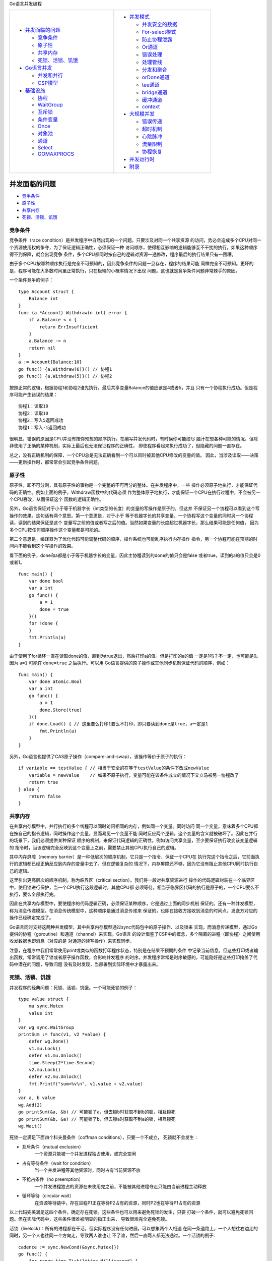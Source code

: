 
Go语言并发编程

.. title:: Go语言并发编程

.. table::
    :align: left
    :width: 80%

    +---------------------------+---------------------------+
    | * `并发面临的问题`_       | * `并发模式`_             |
    |                           |                           |
    |   * `竞争条件`_           |   * `并发安全的数据`_     |
    |   * `原子性`_             |   * `For-select模式`_     |
    |   * `共享内存`_           |   * `防止协程泄露`_       |
    |   * `死锁、活锁、饥饿`_   |   * `Or通道`_             |
    |                           |   * `错误处理`_           |
    | * `Go语言并发`_           |   * `处理管线`_           |
    |                           |   * `分发和聚合`_         |
    |   * `并发和并行`_         |   * `orDone通道`_         |
    |   * `CSP模型`_            |   * `tee通道`_            |
    |                           |   * `bridge通道`_         |
    | * `基础设施`_             |   * `缓冲通道`_           |
    |                           |   * `context`_            |
    |   * `协程`_               |                           |
    |   * `WaitGroup`_          | * `大规模并发`_           |
    |   * `互斥锁`_             |                           |
    |   * `条件变量`_           |   * `错误传递`_           |
    |   * `Once`_               |   * `超时机制`_           |
    |   * `对象池`_             |   * `心跳脉冲`_           |
    |   * `通道`_               |   * `流量限制`_           |
    |   * `Select`_             |   * `协程恢复`_           |
    |   * `GOMAXPROCS`_         |                           |
    |                           | * `并发运行时`_           |
    |                           | * `附录`_                 |
    +---------------------------+---------------------------+

并发面临的问题
==============

* `竞争条件`_
* `原子性`_
* `共享内存`_
* `死锁、活锁、饥饿`_

竞争条件
--------

竞争条件（race condition）是并发程序中自然出现的一个问题。只要涉及对同一个共享资源
的访问，势必会造成多个CPU对同一个资源使用权的争夺，为了保证逻辑正确性，必须保证一种
访问顺序，使得相互影响的逻辑能够互不干扰的执行。如果这种顺序得不到保障，就会出现竞争
条件，多个CPU都同时按自己的逻辑对资源一通修改，程序最后的执行结果只有一团糟。

由于多个CPU按哪种顺序执行是完全不可预知的，因此竞争条件的问题一旦存在，程序的结果可能
同样完全不可预知。更坏的是，程序可能在大多数时间里正常执行，只在极端的小概率情况下出现
问题。这也就是竞争条件问题非常棘手的原因。

一个条件竞争的例子： ::

    type Account struct {
        Balance int
    }
    func (a *Account) Withdraw(n int) error {
        if a.Balance < n {
            return ErrInsufficient
        }
        a.Balance -= n
        return nil
    }
    a := Account{Balance:10}
    go func() {a.Withdraw(6)}() // 协程1
    go func() {a.Withdraw(5)}() // 协程2

按照正常的逻辑，根据协程1和协程2谁先执行，最后共享变量Balance的值应该是4或者5，并且
只有一个协程执行成功。但是程序可能产生错误的结果： ::

    协程1：读取10
    协程2：读取10
    协程2：写入5返回成功
    协程1：写入-1返回成功

很明显，错误的原因是CPU并没有按你预想的顺序执行。在编写并发代码时，有时候你可能绞尽
脑汁在想各种可能的情况，但除非使用了正确的某种机制，实际上最后也无法保证程序的正确性，
即使程序看起来执行成功了，但隐藏的问题一直存在。

总之，没有正确机制的保障，一个CPU总是无法正确看到一个可以同时被其他CPU修改的变量的值。
因此，当涉及读取——决策——更新操作时，都常常会引起竞争条件问题。

原子性
-------

原子性，即不可分割，具有原子性的事物是一个完整的不可再分的整体。在并发程序中，一些
操作必须原子地执行，才能保证代码的正确性。例如上面的例子，Withdraw函数中的代码必须
作为整体原子地执行，才能保证一个CPU在执行过程中，不会被另一个CPU篡改，从而保证这个
函数的逻辑正确性。

另外，Go语言保证对于小于等于机器字长（int类型的长度）的变量的写操作是原子的，但这并
不保证另一个协程可以看到这个写操作的效果。这句话有两个意思。第一个意思是，对于小于
等于机器字长的共享变量，一个协程写这个变量的同时另一个协程读，读到的结果保证是这个
变量写之前的值或者写之后的值。当然如果变量的长度超过机器字长，那么结果可能是任何值，
因为多个CPU按任何顺序操作这个变量都是可能的。

第二个意思是，编译器为了优化代码可能调整代码的顺序，操作系统也可能乱序执行内存操作
指令，另一个协程可能在预期的时间内不能看到这个写操作的效果。

看下面的例子，done和a都是小于等于机器字长的变量，因此主协程读到的done的值只会是false
或者true，读到的a的值只会是0或者1。 ::

    func main() {
        var done bool
        var a int
        go func() {
            a = 1
            done = true
        }()
        for !done {
        }
        fmt.Println(a)
    }

由于使用了for循环一直在读取done的值，直到为true退出，然后打印a的值。但是打印的a的值
一定是1吗？不一定，也可能是0。因为 ``a=1`` 可能在 ``done=true`` 之后执行。可以用
Go语言提供的原子操作或其他同步机制保证代码的顺序，例如： ::

    func main() {
        var done atomic.Bool
        var a int
        go func() {
            a = 1
            done.Store(true)
        }()
        if done.Load() { // 这里要么打印1要么不打印，即只要读到done是true，a一定是1
            fmt.Println(a)
        }
    }

另外，Go语言也提供了CAS原子操作（compare-and-swap），该操作等价于原子的执行： ::

    if variable == testValue { // 相当于安全的在等于testValue的条件下改成newValue
        variable = newValue    // 如果不原子执行，变量可能在该条件成立的情况下又立马被另一协程改了
        return true
    } else {
        return false
    }

共享内存
---------

在共享内存模型中，并行执行的多个线程可以同时访问相同的内存，例如同一个变量。同时访问
同一个变量，意味着多个CPU都在按自己的指令逻辑，同时操作这个变量，显而易见一个变量不能
同时反应两个逻辑，这个变量的含义就被破坏了。因此在并行的场景下，我们必须提供某种保证
顺序的机制，来保证代码逻辑的正确性。例如访问共享变量，至少要保证执行改变该变量逻辑的
指令时，当该逻辑完全反映到这个变量上之前，需要禁止其他CPU执行自己的逻辑。

其中内存屏障（memory barrier）是一种低层次的顺序机制，它只是一个指令，保证一个CPU在
执行完这个指令之后，它前面执行的逻辑都已经正确反应到内存的变量中去了。但在逻辑复杂的
情况下，内存屏障还不够，因为它没有阻止其他CPU同时执行自己的逻辑。

这里引出更高层次的顺序机制，称为临界区（critical section）。我们将一段对共享资源进行
操作的代码逻辑封装在一个临界区中，使用锁进行保护，当一个CPU执行这段逻辑时，其他CPU都
必须等待。相当于临界区代码的执行是原子的，一个CPU要么不执行，要么全部执行完。

因此在共享内存模型中，要使程序的代码逻辑正确，必须保证某种顺序，它是通过上面的同步机制
保证的。还有一种并发模型，称为消息传递模型。在消息传统模型中，这种顺序是通过消息传递来
保证的，也即在接收方接收到消息的时间点，发送方对应的操作已经确定完成了。

Go语言同时支持这两种并发模型，其中共享内存模型通过sync代码包中的原子操作、以及锁来
实现。而消息传递模型，通过Go提供的协程（goroutine）和通道（channel）来实现。Go语言
的设计借鉴了CSP中的概念，多个隔离的进程（即协程）之间使用收发数据也即消息（对应的是
对通道的读写操作）来实现同步。

注意，在程序中我们常常使用print或类似的函数打印程序状态，特别是在结果不预期的条件
中记录当前信息。但这些打印或者输出函数，常常调用了锁或者原子操作函数，会影响并发程序
的时序。并发程序常常是时序敏感的，可能刚好是这些打印掩盖了代码中潜在的问题，导致问题
没有及时发现，当部署到实际环境中才暴露出来。

死锁、活锁、饥饿
----------------

并发程序的经典问题：死锁、活锁、饥饿。一个可能死锁的例子： ::

    type value struct {
        mu sync.Mutex
        value int
    }
    var wg sync.WaitGroup
    printSum := func(v1, v2 *value) {
        defer wg.Done()
        v1.mu.Lock()
        defer v1.mu.Unlock()
        time.Sleep(2*time.Second)
        v2.mu.Lock()
        defer v2.mu.Unlock()
        fmt.Printf("sum=%v\n", v1.value + v2.value)
    }
    var a, b value
    wg.Add(2)
    go printSum(&a, &b) // 可能锁了a，但去锁b时获取不到b的锁，相互锁死
    go printSum(&b, &a) // 可能锁了b，但去锁a时获取不到a的锁，相互锁死
    wg.Wait()

死锁一定满足下面四个科夫曼条件（coffman conditions），只要一个不成立，
死锁就不会发生：

- 互斥条件（mutual exclusion）
      一个资源只能被一个并发进程独占使用，或完全空闲
- 占有等待条件（wait for condition）
      当一个并发进程等其他资源时，同时占有当前资源不放
- 不抢占条件（no preemption）
      一个并发进程独占的资源在未使用完之前，不能被其他进程夺走只能由当前进程主动释放
- 循环等待（circular wait）
      在资源等待链中，存在进程P1正在等待P2占有的资源，同时P2也在等待P1占有的资源

以上代码完美满足这四个条件，确定存在死锁。这些条件也可以用来避免死锁的发生，只要
打破一个条件，就可以避免死锁问题。但在实际代码中，这些条件很难被明显的指正出来，
导致很难完全避免死锁。

活锁（livelock）：所有的进程都在干活，但实际程序没有任何进展。可以想象两个人相遇
在同一条道路上，一个人想往右边走的同时，另一个人也往同一个方向走，导致两人谁也让
不了谁，然后一直两人都无法通过。一个活锁的例子::

    cadence := sync.NewCond(&sync.Mutex{})
    go func() {
        for range time.Tick(1*time.Millisecond) {
            cadence.Broadcast()
        }
    }()
    takeStep := func() {
        cadence.L.Lock()
        cadence.Wait()
        cadence.L.Unlock()
    }
    tryDir := func(dirName string, dir *int32, out *bytes.Buffer) bool {
        fmt.Fprintf(out, " %v", dirName)
        atomic.AddInt32(dir, 1)
        takeStep()
        if atomic.LoadInt32(dir) == 1 {
            fmt.Fprint(out, ". Success!")
            return true
        }
        takeStep()
        atomic.AddInt32(dir, -1)
        return false
    }
    var left, right int32
    tryLeft := func(out *bytes.Buffer) bool { return tryDir("left", &left, out) }
    tryRight := func(out *bytes.Buffer) bool { return tryDir("right", &right, out) }
    walk := func(walking *sync.WaitGroup, name string) {
        var out bytes.Buffer
        defer func() { fmt.Println(out.string()) }()
        defer walking.Done()
        fmt.Fprintf(&out, "%v is trying to scoot:", name)
        for i := 0; i < 5; i++ {
            if tryLeft(&out) || tryRight(&out) { // 这里两个人都会同时往左移或者往右移
                return
            }
        }
        fmt.Fprintf(&out, "\n%v tosses her hands up in exasperation!", name)
    }
    var peopleInHallway sync.WaitGroup
    peopleInHallway.Add(2)
    go walk(&peopleInHallway, "Alice")
    go walk(&peopleInHallway, "Barbara")
    peopleInHallway.Wait()

活锁是另一大类问题（饥饿问题）中的一种，但它更强调的是所有操作都在公平的挨饿，没有
任何操作有进展。而饥饿问题表示的是，需要进行的操作没有被公平的对待，存在一些操作没
有有效处理、或长期处于未处理状态、或根本没处理。一个饥饿问题的例子： ::

    var wg sync.WaitGroup
    var sharedLock sync.Mutex
    const runtime = 1*time.Second
    greedyWorker := func() {
        defer wg.Done()
        var count int
        for begin := time.Now(); time.Since(begin) <= runtime; {
            sharedLock.Lock()
            time.Sleep(3*time.Nanosecond) // 每次执行3纳秒
            sharedLock.Unlock()
            count++
        }
        fmt.Printf("Greedy worker was able to execute %v work loops\n", count)
    }
    politeWorker := func() {
        defer wg.Done()
        var count int
        for begin := time.Now(); time.Since(begin) <= runtime; {
            sharedLock.Lock()
            time.Sleep(1*time.Nanosecond) // 每次执行1纳秒
            sharedLock.Unlock()
            sharedLock.Lock()
            time.Sleep(1*time.Nanosecond)
            sharedLock.Unlock()
            sharedLock.Lock()
            time.Sleep(1*time.Nanosecond)
            sharedLock.Unlock()
            count++
        }
        fmt.Printf("Polite worker was able to execute %v work loops.\n", count)
    }
    wg.Add(2)
    go greedyWorker()
    go politeWorker()
    wg.Wait()

Go语言并发
===========

* `并发和并行`_
* `CSP模型`_

并发和并行
----------

并发（concurrency）与并行执行（parallelism）的区别：并发是代码的属性，
并行执行是程序的运行时属性。并发的代码，可能在实际运行时并不是并行执行
的，例如在单核机器上。虽然在单核机器上，两个并发的代码可能仍然被映射到
两个线程上，但这两个线程并没有真正并行执行，只是在一个CPU中做着顺序的
时间片轮换。

Go语言引入协程（goroutine）是为了简化并发程序的组织方式，并且最大限度
发挥多核处理器的性能。利用协程，开发人员可以直接面对问题编程，不再需要
考虑各种并发程序的繁琐细节，只要理解Go提供的并发基础设施的基本原理，就
可以快捷方便的编程，而且还不易于出错。

对于那些繁琐的底层细节，都交给Go运行时来保证就好了。而且由于协程是由
运行时掌控的，运行时会知晓每个协程的阻塞点和唤醒点，这样运行时就可以
高效地调度活动的协程给线程执行，最大限度地保证线程繁忙不空闲。具体见
`并发运行时`_ 部分。

而通道（channel）不但可以传输数据，而且是一种同步工具。它的理念是尽
最大的可能不去共享内存，从而避免共享内存带来的各种同步问题，以及运行
时开销。实际上，由Go语言的设计保证，在通道中发送的数据，在同一时间只
会被一个协程访问，从而避免了数据竞争问题。因此，Go语言鼓励使用通道在
两个协程之间传递数据的引用。

可以想象，就像是单CPU上执行单线程程序一样不需要同步；再增加一个单CPU
执行的程序也不需要同步；然后让这两个独立CPU上执行的程序进行通信，如果
通信本身就是同步的，仍然不需要额外的同步。

CSP模型
--------

Go语言的协程和通道是基于 C. A. R. Hoare 的 CSP（communicating sequential
processes）模型设计的：

.. image:: image/csp.png
    :width: 80%
    :align: center

为了在两个进程中通信（其中进程表示任何需要输入并产生输出的逻辑块），Hoare
创建了输入和输出命令：!用来将输入数据发送到进程，?用来读取一个进程的输出。
例如： ::

    cardreader?cardimage     从cardreader进程读取输出保存到变量cardimage中
    lineprinter!lineimage    将数据lineimage作为输入发送到进程lineprinter
    X?(x, y)                 从X进程读取一对数据，保存到变量x和y中
    DIV!(3*a+b, 13)          将两个数据作为输入发送到进程DIV
    *[c:character; west?c → east!c] 读取west进程所有的输出字符，并依次发送给east进程，直到west进程终止循环结束

CSP的这几种操作，也基本对应了Go通道所支持的操作。

除了协程和通道，Go语言还在sync程序包中提供了传统的共享内存式的同步访问机制。
虽然提供了这些操作，在面对具体问题时，首先应该考虑是否可以使用通道来实现。但
总的原则，要看哪种模型更简单、更易于表达。

基础设施
=========

* `协程`_
* `WaitGroup`_
* `互斥锁`_
* `条件变量`_
* `Once`_
* `对象池`_
* `通道`_
* `Select`_
* `GOMAXPROCS`_

并发编程的基础设施包括：协程、通道、select语句，以及sync包中的WaitGroup、
Mutex、RWMutex、Cond、Once、Pool等等。

协程
-----

协程（goroutine）是Go语言最基本的基础设施。一个Go语言程序至少有两个协程，
即主协程（main goroutine）和垃圾回收协程。

在函数调用之前添加go关键字启动新协程： ::

    func main() {
        go sayHello()
        go func() {
            fmt.Println("hello")
        }()
        sayHello := func() {
            fmt.Println("hello")
        }
        go sayHello()
    }
    func sayHello() {
        fmt.Println("hello")
    }

协程与线程不同，协程是非抢占式的，它们不会被外部中断（但可能被运行时中断），它们
需要在合适的时机主动让出CPU。协程可以在代码中的特定点挂起（suspension）暂停执行，
然后再重新进入（reentry）恢复执行，这些点通常是I/O操作或者通道操作。

协程与运行时进行了深度绑定，协程不需要定义自己的挂起和恢复点，Go运行时会自动察觉
协程的运行时行为，当它们阻塞的时候自动挂起，当它们不阻塞的时候自动恢复。相当于只有
在协程阻塞的时候，它们才会让出自己的CPU。但是如果一个协程是真的被阻塞住了（例如
调用了阻塞式的系统调用），运行时会自动分配一个新的活动的线程出来，分担协程的执行
任务，保证活动的系统线程数量总是维持不变。

协程是轻量级的，它们除了栈的内存之外几乎没有其他开销，而占据栈的空间大小大概是几KB
字节。为了保持栈的小巧，Go运行时使用可调整大小、有界限的栈。一个新创建的协程被赋予
几KB的空间，这几乎总是足够的。当不够用时，运行时会自动增加（和减少）栈的存储空间，
以允许更多的协程在适度的内存空间中生存。而CPU的开销平均大约是每个函数调用三个廉价
指令的开销。在实际环境中，相同的地址空间内创建几十万个协程没有问题。

Go的并发遵循fork-join模型，一个协程在其代码的任何位置，都可以作为父协程通过go关键字
fork出子协程。这些fork的所有子协程分支，会在它们执行完毕后，在其对应的join点聚合到
父协程。

.. image:: image/join.png
    :width: 60%
    :align: center

一个协程不会自动等待子协程执行完毕，需要使用sync代码包中的WaitGroup，或者使用通道，
否则子协程可能还没来得及执行父协程就退出了： ::

    var wg sync.WaitGroup
    sayHello := func() {
        defer wg.Done()
        fmt.Println("hello")
    }
    wg.Add(1)
    go sayHello()
    wg.wait() // join point

匿名函数其实是创建一个闭包，它可以使用当前函数声明的变量，这些变量共享在当前函数和
闭包中。因此在闭包中访问外部变量不是拷贝这个变量，而是对这个变量的引用。如果闭包
在新的协程中执行，要考虑多协程访问的同步问题，或者通过函数参数对变量进行拷贝。闭包
定义时引用的外部变量，可能在闭包执行时（不管是在协程中执行还是保存以后执行）它引用
的变量可能已经超出生存期了，例如下面的salutation变量，这时Go运行时会自动延长对应
变量的生命期，例如将变量从栈中移到堆中以保证变量在闭包执行过程中总是有效的。 ::

    var wg sync.WaitGroup
    for _, salutation := range []string{"hello", "greetings", "good day"} {
        wg.Add(1)
        go func() {
            defer wg.Done()
            fmt.Println(salutation)
        }()
    }
    wg.Wait()

可以使用函数参数避免对外部变量的引用： ::

    var wg sync.WaitGroup
    for _, salutation := range []string{"hello", "greetings", "good day"} {
        wg.Add(1)
        go func(salutation string) {
            defer wg.Done()
            fmt.Println(salutation)
        }(salutation)
    }
    wg.Wait()

以下代码可以用来统计协程默认状态下的实际大小（大概2.5KB左右）： ::

    memConsumed := func() uint64 {
        runtime.GC()
        var s runtime.MemStats
        runtime.ReadMemStats(&s)
        return s.Sys
    }
    var c <-chan interface{}
    var wg sync.WaitGroup
    noop := func() { wg.Done(); <-c }
    const numGoroutines = 1e4
    wg.Add(numGoroutines)
    before := memConsumed()
    for i := numGoroutines; i > 0; i-- {
        go noop()
    }
    wg.Wait()
    after := memConsumed()
    fmt.Printf("%.3fKB", float64(after-before)/numGoroutines/1024)

以下代码用来检测两个协程大概的切换时间（大约225ns）： ::

    func BenchmarkContextSwitch(b *testing.B) {
        var wg sync.WaitGroup
        begin := make(chan struct{})
        c := make(chan struct{})
        var token struct{}
        sender := func() {
            defer wg.Done()
            <-begin
            for i := 0; i < b.N; i++ {
                c <- token
            }
        }
        receiver := func() {
            defer wg.Done()
            <-begin
            for i := 0; i < b.N; i++ {
                <-c
            }
        }
        wg.Add(2)
        go sender()
        go receiver()
        b.StartTimer()
        close(begin)
        wg.Wait()
    }

    go test -bench=. -cpu=1 context_switch_test.go


WaitGroup
----------

WaitGroup可以用来等待一系列协程的完成，当你不需要关心这些协程的结果，
或者有其他方法收集这些结果时。而如果想要收集协程的结果，推荐使用通道
和select语句。

下面是WaitGroup等待协程完成的例子： ::

    var wg sync.WaitGroup
    wg.Add(1)
    go func() {
        defer wg.Done()
        fmt.Println("1st goroutine sleeping...")
        time.Sleep(1)
    }()
    wg.Add(1)
    go func() {
        defer wg.Done()
        fmt.Println("2nd goroutine sleeping...")
        time.Sleep(2)
    }()
    wg.Wait()
    fmt.Println("All goroutines complete.")

    hello := func(wg *sync.WaitGroup, id int) {
        defer wg.Done()
        fmt.Printf("Hello from %v!\n", id)
    }
    const numGreeters = 5
    var wg sync.WaitGroup
    wg.Add(numGreeters)
    for i := 0; i < numGreeters; i++ {
        go hello(&wg, i+1)
    }
    wg.Wait()

互斥锁
-------

互斥锁的例子： ::

    var count int
    var lock sync.Mutex
    increment := func() {
        lock.Lock()
        defer lock.Unlock()
        count++
        fmt.Printf("Incrementing: %d\n", count)
    }
    decrement := func() {
        lock.Lock()
        defer lock.Unlock()
        count--
        fmt.Printf("Decrementing: %d\n", count)
    }
    // Increment
    var arithmetic sync.WaitGroup
    for i := 0; i <= 5; i++ {
        arithmetic.Add(1)
        go func() {
            defer arithmetic.Done()
            increment()
        }()
    }
    // Decrement
    for i := 0; i <= 5; i++ {
        arithmetic.Add(1)
        go func() {
            defer arithmetic.Done()
            decrement()
        }()
    }
    arithmetic.Wait()
    fmt.Println("Arithmetic complete.")

读写锁的例子，当读的协程比写的协程明显更多时可以使用： ::

    producer := func(wg *sync.WaitGroup, l sync.Locker) {
        defer wg.Done()
        for i := 5; i > 0; i-- {
            l.Lock()
            l.Unlock()
            time.Sleep(1)
        }
    }
    observer := func(wg *sync.WaitGroup, l sync.Locker) {
        defer wg.Done()
        l.Lock()
        defer l.Unlock()
    }
    test := func(count int, mutex, rwMutex sync.Locker) time.Duration {
        var wg sync.WaitGroup
        wg.Add(count+1)
        beginTestTime := time.Now()
        go producer(&wg, mutex)
        for i := count; i > 0; i-- {
            go observer(&wg, rwMutex)
        }
        wg.Wait()
        return time.Since(beginTestTime)
    }
    tw := tabwriter.NewWriter(os.Stdout, 0, 1, 2, ' ', 0)
    defer tw.Flush()
    var m sync.RWMutex
    fmt.Fprintf(tw, "Readers\tRWMutext\tMutex\n")
    for i := 0; i < 20; i++ {
        count := int(math.Pow(2, float64(i)))
        fmt.Fprintf(
            tw,
            "%d\t%v\t%v\n",
            count,
            test(count, &m, m.RLocker()),
            test(count, &m, &m),
        )
    }

条件变量
--------

条件变量用来同步地等待条件的成立，它的定义如下： ::

    type Locker interface {
        Lock()
        Unlock()
    }
    type cond struct {
        L Locker // a *Mutex or *RWMutex
        ...
    }
    func NewCond(l Locker) *Cond
    func (c *Cond) Broadcast() // 唤醒所有等待c的协程，允许但不需要调用协程持有锁c.L
    func (c *Cond) Signal()    // 唤醒一个正在等待c的协程（如果有），允许但不需要调用协程持有锁c.L
    func (c *Cond) Wait()      // 会自动unlock锁并挂起协程的执行，直到被Broadcast或Signal唤醒，会自动在返回之前lock锁

运行时会给每个条件变量维护一个等待该条件变量的协程的先进先出队列，Signal会唤醒
等待最长的那个协程，而Broadcast会唤醒所有等待的协程。

因为条件变量在等待时是没有加锁的，因此被唤醒后在返回之前可能有其他协程改变了条件，
因而主调函数必须在循环中调用Wait： ::

    c.L.Lock()
    for !condition() {
        c.Wait()
    }
    ... make use of condition ...
    c.L.Unlock()

一个条件变量的例子： ::

    c := sync.NewCond(&sync.Mutex{})
    queue := make([]interface{}, 0, 10)
    removeFromQueue := func(delay time.Duration) {
        time.Sleep(delay)
        c.L.Lock()
        queue = queue[1:]
        fmt.Println("Removed from queue")
        c.L.Unlock()
        c.Signal()
    }
    for i := 0; i < 10; i++{
        c.L.Lock()
        for len(queue) == 2 {
            c.Wait()
        }
        fmt.Println("Adding to queue")
        queue = append(queue, struct{}{})
        go removeFromQueue(1*time.Second)
        c.L.Unlock()
    }

使用Broadcast的例子： ::

    type Button struct {
        Clicked *sync.Cond
    }
    button := Button{ Clicked: sync.NewCond(&sync.Mutex{}) }
    subscribe := func(c *sync.Cond, fn func()) {
        var goroutineRunning sync.WaitGroup
        goroutineRunning.Add(1)
        go func() {
            goroutineRunning.Done()
            c.L.Lock()
            defer c.L.Unlock()
            c.Wait()
            fn()
        }()
        goroutineRunning.Wait()
    }
    var clickRegistered sync.WaitGroup
    clickRegistered.Add(3)
    subscribe(button.Clicked, func() {
            fmt.Println("Maximizing window.")
            clickRegistered.Done()
        })
    subscribe(button.Clicked, func() {
            fmt.Println("Displaying annoying dialog box!")
            clickRegistered.Done()
        })
    subscribe(button.Clicked, func() {
            fmt.Println("Mouse clicked.")
            clickRegistered.Done()
        })
    button.Clicked.Broadcast()
    clickRegistered.Wait()

Once
-----

Once类型保证Do函数只会被同步执行一次，例如： ::

    var count int
    increment := func() {
        count++
    }
    var once sync.Once
    var increments sync.WaitGroup
    increments.Add(100)
    for i := 0; i < 100; i++ {
        go func() {
            defer increments.Done()
            once.Do(increment)
        }()
    }
    increments.Wait()
    fmt.Printf("Count is %d\n", count)

注意Once计算的不是传入函数的执行次数，而是Do函数的执行次数，因此下面的打印的
结果是1： ::

    var count int
    increment := func() { count++ }
    decrement := func() { count-- }
    var once sync.Once
    once.Do(increment)
    once.Do(decrement)
    fmt.Printf("Count: %d\n", count)

下面的例子会造成死锁： ::

    var onceA, onceB sync.Once
    var initB func()
    initA := func() { onceB.Do(initB) }
    initB = func() { onceA.Do(initA) } // 这一行不会处理直到下面这一行完成
    onceA.Do(initA) // 这一行不会完成直到上一行完成处理

对象池
-------

对象池模式是一种创建固定数目对象来使用的方式，通常这种对象的创建是很昂贵的（例如
数据库连接），因此仅创建固定的数目，但是可以让很多人来共享使用这些对象。在Go语言中，
sync.Pool是一个可以被多协程安全访问的类型。 ::

    type Pool
    type Pool struct {
        New func() any // 如果提供了New会在Get返回nil时用来生成一个值
    }
    func (*Pool) Put(x any)
    func (*Pool) Get() any

函数Get从对象池中任选一个值返回，并将这个值从对象池中移除。如果Get的值为nil并且
p.New不是nil，会返回p.New()的结果。当获取的对象用完后，通常要调用Put函数将对象
还回到对象池中重用。 ::

    myPool := &sync.Pool{
        New: func() interface{} {
            fmt.Println("Creating new instance.")
            return struct{}{}
        },
    }
    instance := myPool.Get()
    myPool.Put(instance)

    var numCalcsCreated int
    calcPool := &sync.Pool {
        New: func() interface{} {
            numCalcsCreated += 1
            mem := make([]byte, 1024)
            return &mem
        },
    }
    // Seed the pool with 4KB
    calcPool.Put(calcPool.New())
    calcPool.Put(calcPool.New())
    calcPool.Put(calcPool.New())
    calcPool.Put(calcPool.New())
    const numWorkers = 1024*1024
    var wg sync.WaitGroup
    wg.Add(numWorkers)
    for i := numWorkers; i > 0; i-- {
        go func() {
            defer wg.Done()
            mem := calcPool.Get().(*[]byte)
            defer calcPool.Put(mem)
            // Assume something interesting, but quick is being done with
            // this memory.
        }()
    }
    wg.Wait()
    fmt.Printf("%d calculators were created.", numCalcsCreated)

使用Pool的一个好处是，可以提前创建好这些昂贵的对象以提升效率： ::

    func connectToService() interface{} {
        time.Sleep(1*time.Second)
        return struct{}{}
    }
    func warmServiceConnCache() *sync.Pool {
        p := &sync.Pool {
            New: connectToService,
        }
        for i := 0; i < 10; i++ {
            p.Put(p.New())
        }
        return p
    }
    func startNetworkDaemon() *sync.WaitGroup {
        var wg sync.WaitGroup
        wg.Add(1)
        go func() {
            connPool := warmServiceConnCache()
            server, err := net.Listen("tcp", "localhost:8080")
            if err != nil {
                log.Fatalf("cannot listen: %v", err)
            }
            defer server.Close()
            wg.Done()
            for {
                conn, err := server.Accept()
                if err != nil {
                    log.Printf("cannot accept connection: %v", err)
                    continue
                }
                svcConn := connPool.Get()
                fmt.Fprintln(conn, "")
                connPool.Put(svcConn)
                conn.Close()
            }
        }()
        return &wg
    }
    func init() {
        daemonStarted := startNetworkDaemon()
        daemonStarted.Wait()
    }
    func BenchmarkNetworkRequest(b *testing.B) {
        for i := 0; i < b.N; i++ {
            conn, err := net.Dial("tcp", "localhost:8080")
            if err != nil {
                b.Fatalf("cannot dial host: %v", err)
            }
            if _, err := ioutil.ReadAll(conn); err != nil {
                b.Fatalf("cannot read: %v", err)
            }
            conn.Close()
        }
    }

因此对象池的使用场景，要么是并发程序需要频繁创建和销毁对象，这时对象池可以减少
创建和销毁对象的开销，因为对象可以在使用后被回收重复利用，而不是每次都创建新的
实例；要么是对象的创建成本很高或初始化需要消耗大量资源，对象池可以预先创建一定
数量的对象，并在需要时提供给请求者使用，从而避免重复高成本的创建过程。

通道
-----

通道是Go语言提供的遵从CSP模式的并发基本元素。像一条河流一样，通道提供的是一条
信息流管道，值可以通过通道进行传输并且在下游进行读取。通道不仅可以传输数据，还
是一种同步工具。

通道有发送和接收方向之分，单方向的通道声明通常用于函数参数和返回值，双向通道
可以赋值给单向通道。 ::

    var receiveChan <-chan interface{}
    var sendChan chan<- interface{}
    dataStream := make(chan interface{})
    // Valid statements:
    receiveChan = dataStream
    sendChan = dataStream

    stringStream := make(chan string)
    go func() {
        stringStream <- "Hello channels!" // 可能因为接收方没准备好而阻塞
    }()
    fmt.Println(<-stringStream) // 可能因为等待发送方发送而阻塞

    // 这样也容易造成错误，例如接收方一直在等待发送方发送数据，但发送方永远不发
    stringStream := make(chan string)
    go func() {
        if 0 != 1 {
            return
        }
        stringStream <- "Hello channels!"
    }()
    salutation, ok := <-stringStream
    fmt.Printf("(%v): %v", ok, salutation)
    // fatal error: all goroutines are asleep - deadlock!

可以从通道中一直读取数据，一直到通道关闭，从关闭的通道中读取的值是对应
元素类型的零值： ::

    intStream := make(chan int)
    close(intStream)
    integer, ok := <- intStream // 值为0和false
    fmt.Printf("(%v): %v", ok, integer)

    intStream := make(chan int)
    go func() {
        defer close(intStream)
        for i := 1; i <= 5; i++ {
            intStream <- i
        }
    }()
    for integer := range intStream { // 通道读取可以用在range循环中
        fmt.Printf("%v ", integer)
    }

关闭通道可以通知到所有等待该通道的协程，因为关闭的通道可以读取的次数无限制，
因此有多少等待的协程都没关系。 ::

    begin := make(chan interface{})
    var wg sync.WaitGroup
    for i := 0; i < 5; i++ {
        wg.Add(1)
        go func(i int) {
            defer wg.Done()
            <-begin
            fmt.Printf("%v has begun\n", i)
        }(i)
    }
    fmt.Println("Unblocking goroutines...")
    close(begin)
    wg.Wait()

还可以创建缓冲通道，发送操作在缓存使用完之前不会被阻塞： ::

    c := make(chan rune, 4)
    go func() {
        c <- 'A'
        c <- 'B'
        c <- 'C'
        c <- 'D'
        c <- 'E' // 可能阻塞
    }()
    <-c // 读取到'A'，如果 c <- 'E' 阻塞会被唤醒执行

    var stdoutBuff bytes.Buffer
    defer stdoutBuff.WriteTo(os.Stdout)
    intStream := make(chan int, 4)
    go func() {
        defer close(intStream)
        defer fmt.Fprintln(&stdoutBuff, "Producer Done.")
        for i := 0; i < 5; i++ {
            fmt.Fprintf(&stdoutBuff, "Sending: %d\n", i)
            intStream <- i
        }
    }()
    for integer := range intStream {
        fmt.Fprintf(&stdoutBuff, "Received %v.\n", integer)
    }

对nil通道的读写都会导致永久阻塞，关闭一个nil通道会导致运行时异常，关闭一个已经
关闭的通道也会导致运行时异常，并且接收方不能关闭通道（编译报错），写一个关闭的
通道会导致运行时异常。 ::

    var dataStream chan interface{}
    <-dataStream // fatal error: all goroutines are asleep - deadlock!
    dataStream <- struct{}{} // fatal error: all goroutines are asleep - deadlock!
    close(dataStream) //  panic: close of nil channel

为了更好的理解通道，我们定义通道的所有者（owner）为写通道的一方（chan或者chan<-），
而通道的使用者为读通道的一方（<-chan）。对于通道所有者，应该：

1. 初始化通道
2. 执行写操作，或者将所有者传递给另一个协程
3. 关闭通道
4. 封装上面的操作提供给通道读取者使用

因为明确了所有者：

1. 所有者必须初始化通道，因而避免了所有者写nil通道的风险
2. 所有者必须初始化通道，因而避免了所有者关闭nil通道的风险
3. 所有者知道什么时候关闭通道，因而避免了所有者写已关闭通道的风险
4. 所有者知道什么时候关闭通道，因而避免了所有者重复关闭通道的风险

而作为读取通道的使用者，只需要关心两件事：

1. 知道通道什么时候被关闭了（处理各种终止情况）
2. 处理通道的阻塞

看一个简单的例子： ::

    chanOwner := func() <-chan int {
        resultStream := make(chan int, 5)
        go func() {
            defer close(resultStream)
            for i := 0; i <= 5; i++ {
                resultStream <- i
            }
        }()
        return resultStream
    }
    resultStream := chanOwner()
    for result := range resultStream {
        fmt.Printf("Received: %d\n", result)
    }
    fmt.Println("Done receiving!")

Select
-------

Select语句是将多个通道绑到一起的胶水，它可以将多个通道组合到一起形成更高的抽象。
它不仅可以安全的将多个通道聚合到一起，并且还提供取消、超时、等待、默认值等行为。

先看Select语句的一个简单例子： ::

    var c1, c2 <-chan interface{}
    var c3 chan<- interface{}
    select {
    case <- c1:
        // Do something
    case <- c2:
        // Do something
    case c3<- struct{}{}:
        // Do something
    }

Select语句用于选择执行哪个发送或接收操作，每个case都是一个通信操作。如果有
一个或多个case没被阻塞会随机选择一个执行（但是大致机会均等），否则执行default
或一直等待直到有没有阻塞的case可以执行。 ::

    start := time.Now()
    c := make(chan interface{})
    go func() {
        time.Sleep(5*time.Second)
        close(c)
    }()
    fmt.Println("Blocking on read...")
    select {
    case <-c:
        fmt.Printf("Unblocked %v later.\n", time.Since(start))
    }

    c1 := make(chan interface{}); close(c1)
    c2 := make(chan interface{}); close(c2)
    var c1Count, c2Count int
    for i := 0; i < 1000; i++ {
        select {
        case <-c1:
            c1Count++
        case <-c2:
            c2Count++
        }
    }
    fmt.Printf("c1Count: %d\nc2Count: %d\n", c1Count, c2Count)
    // 可能的结果：505 495

    var c <-chan int
    select {
    case <-c: // 读取nil通道会永远阻塞
    case <-time.After(1 * time.Second):
        fmt.Println("Timed out.") // 1s之后超时
    }

    start := time.Now()
    var c1, c2 <-chan int
    select {
    case <-c1: // 读取nil通道会永远阻塞
    case <-c2: // 读取nil通道会永远阻塞
    default:   // 当所有case都阻塞时会执行
        fmt.Printf("In default after %v\n\n", time.Since(start))
    }

    done := make(chan interface{})
    go func() {
        time.Sleep(5*time.Second)
        close(done)
    }()
    workCounter := 0
    loop:
    for {
        select {
        case <-done:
            break loop
        default: // default一般用于for-select中
        }
        // Simulate work
        workCounter++
        time.Sleep(1*time.Second)
    }
    fmt.Printf("Achieved %v cycles of work before signalled to stop.\n", workCounter)

另外空select语句会永远阻塞： ::

    select {}

GOMAXPROCS
-----------

在runtime代码包中，有一个函数GOMAXPROCS，可以设置活动系统线程的最大数量。
我们通常将其设为系统实际处理器核心的数量： ::

    runtime.GOMAXPROCS(runtime.NumCPU())

另外，如果传入0相当于查看当前设置的值： ::

    var numCPU = runtime.GOMAXPROCS(0)

并发模式
========

* `并发安全的数据`_
* `For-select模式`_
* `防止协程泄露`_
* `Or通道`_
* `错误处理`_
* `处理管线`_
* `分发和聚合`_
* `orDone通道`_
* `tee通道`_
* `bridge通道`_
* `缓冲通道`_
* `context`_

前面章节已经学到Go语言并发的基础设施以及如何正确的使用，这一章我们进一步深入探讨
怎样组合这些基础设施形成模式来帮助构建可扩展方便维护的系统。

并发安全的数据
--------------

在并发程序中，有几种方式可以隐式保证并发安全：

1. 使用不可变数据（immutable data）
2. 具有某种访问限制的数据

不可变数据是理想的并发安全的数据，因为每个并发协程只能在相同的数据上操作，都不能修改
它。如果想创建新的数据，只能拷贝一份再进行修改。在Go程序中，可以通过传递值而不是指针
来达到这一点。有一些语言支持传递一个指向不可变值的指针，但是Go不在这些语言之列。

限制数据是一个简单的主意，即在同一时间数据仅对单个并发协程可用。只要这一点成立，并发
程序是隐式安全的，不需要同步机制。有两种这样的数据：特定的需要开发者根据具体情况实现
访问隔离的数据；词法作用域保证的数据。

特定的访问隔离的数据，是通过代码惯例达成的。但是让每个人严格遵从这种惯例而不出错很难，
除非有对应的代码静态检测工具，对每个人的代码提交都执行静态分析。例如以下代码，其中的
数据是一个整型切片，被loopData协程和当前协程同时访问，但是数据只在当前协程从通道中读
取之后使用。但这个约定很容易在不经意地情况下被错误地改掉。 ::

    data := make([]int, 4)
    loopData := func(handleData chan<- int) {
        defer close(handleData)
        for i := range data {
            handleData <- data[i]
        }
    }
    handleData := make(chan int)
    go loopData(handleData)
    for num := range handleData {
        fmt.Println(num)
    }

因而更好的是词法作用域保证的数据，它通过词法作用域只暴露正确的数据或通道
给对应的并发协程使用，它的正确性可以通过编译器保证。例如下面的例子，它只
暴露只读或只写的通道给对应的协程： ::

    chanOwner := func() <-chan int {
        results := make(chan int, 5)
        go func() {
            defer close(results)
            for i := 0; i <= 5; i++ {
                results <- i
            }
        }()
        return results
    }
    consumer := func(results <-chan int) {
        for result := range results {
            fmt.Printf("Received: %d\n", result)
        }
        fmt.Println("Done receiving!")
    }
    results := chanOwner()
    consumer(results)

这个例子中，printData只能访问自己函数作用域范围里的变量，不会访问外面的
原始数据，并且传入每个协程的数据是不同的两部分： ::

    printData := func(wg *sync.WaitGroup, data []byte) {
        defer wg.Done()
        var buff bytes.Buffer
        for _, b := range data {
            fmt.Fprintf(&buff, "%c", b)
        }
        fmt.Println(buff.String())
    }
    var wg sync.WaitGroup
    wg.Add(2)
    data := []byte("golang")
    go printData(&wg, data[:3])
    go printData(&wg, data[3:])
    wg.Wait()

使用隐式并发安全的数据，可用避免同步开销和复杂度。但是，不一定在所有情况下都能够
建立这种限制性的数据访问。这时，还需要利用其他并发模式。

For-select模式
---------------

发送数据，直到发送完毕或者被done通道提前打断： ::

    for _, s := range []string{"a", "b", "c"} {
        select {
        case <-done:
            return
        case stringStream <- s:
        }
    }

接收数据，直到done通道关闭： ::

    for {
        select {
        case <-done:
            return
        default:
        }
        // Do non-preemptable work
    }

    for {
        select {
        case <-done:
            return
        default:
            // Do non-preemptable work
        }
    }

防止协程泄露
-------------

协程的创建者必须确保结束该协程。例如以下代码中，doWork函数中的协程一直被阻塞，
主协程没有负责清理： ::

    doWork := func(strings <-chan string) <-chan interface{} {
        completed := make(chan interface{})
        go func() {
            defer fmt.Println("doWork exited.")
            defer close(completed)
            for s := range strings {
                // Do something interesting
                fmt.Println(s)
            }
        }()
        return completed
    }
    doWork(nil)
    // Perhaps more work is done here
    fmt.Println("Done.")

主协程清理了doWork中的协程，并等待协程结束才退出： ::

    doWork := func (done <-chan interface{}, strings <-chan string) <-chan interface{} {
        terminated := make(chan interface{})
        go func() {
            defer fmt.Println("doWork exited.")
            defer close(terminated)
            for {
                select {
                case s := <-strings:
                    // Do something interesting
                    fmt.Println(s)
                case <-done:
                    return
                }
            }
        }()
        return terminated
    }
    done := make(chan interface{})
    terminated := doWork(done, nil)
    go func() {
        // Cancel the operation after 1 second.
        time.Sleep(1 * time.Second)
        fmt.Println("Canceling doWork goroutine...")
        close(done)
    }()
    <-terminated
    fmt.Println("Done.")

newRandStream函数中的协程一直发送数据，没有被清理： ::

    newRandStream := func() <-chan int {
        randStream := make(chan int)
        go func() {
            defer fmt.Println("newRandStream closure exited.")
            defer close(randStream)
            for {
                randStream <- rand.Int()
            }
        }()
        return randStream
    }
    randStream := newRandStream()
    fmt.Println("3 random ints:")
    for i := 1; i <= 3; i++ {
        fmt.Printf("%d: %d\n", i, <-randStream)
    }

主协程在退出前中断了newRandStream函数中协程的执行，并等待其结束： ::

    newRandStream := func(wg *sync.WaitGroup, done <-chan interface{}) <-chan int {
        randStream := make(chan int)
        go func() {
            defer wg.Done()
            defer fmt.Println("newRandStream closure exited.")
            defer close(randStream)
            for {
                select {
                case randStream <- rand.Int():
                case <-done:
                    return
                }
            }
        }()
        return randStream
    }
    var wg sync.WaitGroup
    wg.Add(1)
    done := make(chan interface{})
    randStream := newRandStream(&wg, done)
    fmt.Println("3 random ints:")
    for i := 1; i <= 3; i++ {
        fmt.Printf("%d: %d\n", i, <-randStream)
    }
    close(done)
    wg.Wait()

Or通道
-------

有很多通道，只要有一个关闭就退出： ::

    var or func(channels ...<-chan interface{}) <-chan interface{}
        or = func(channels ...<-chan interface{}) <-chan interface{} {
        switch len(channels) {
        case 0:
            return nil
        case 1:
            return channels[0]
        }
        orDone := make(chan interface{})
        go func() {
            defer close(orDone)
            switch len(channels) {
            case 2:
                select {
                case <-channels[0]:
                case <-channels[1]:
                }
            default:
                select {
                case <-channels[0]:
                case <-channels[1]:
                case <-channels[2]:
                case <-or(append(channels[3:], orDone)...):
                }
            }
        }()
        return orDone
    }

    sig := func(after time.Duration) <-chan interface{} {
        c := make(chan interface{})
        go func() {
            defer close(c)
            time.Sleep(after)
        }()
        return c
    }
    start := time.Now()
    <-or(
        sig(2*time.Hour),
        sig(5*time.Minute),
        sig(1*time.Second),
        sig(1*time.Hour),
        sig(1*time.Minute),
    )
    fmt.Printf("done after %v", time.Since(start))


错误处理
---------

并发程序中的错误，不应该被不知道怎样处理的子协程吞掉： ::

    checkStatus := func(done <-chan interface{}, urls ...string) <-chan *http.Response {
        responses := make(chan *http.Response)
        go func() {
            defer close(responses)
            for _, url := range urls {
                resp, err := http.Get(url)
                if err != nil {
                    fmt.Println(err)
                    continue
                }
                select {
                case <-done:
                    return
                case responses <- resp:
                }
            }
        }()
        return responses
    }
    done := make(chan interface{})
    defer close(done)
    urls := []string{"https://www.google.com", "https://badhost"}
    for response := range checkStatus(done, urls...) {
        fmt.Printf("Response: %v\n", response.Status)
    }

应该传递给上层知道完整信息的协程处理： ::

    type Result struct {
        Error error
        Response *http.Response
    }
    checkStatus := func(done <-chan interface{}, urls ...string) <-chan Result {
        results := make(chan Result)
        go func() {
            defer close(results)
            for _, url := range urls {
                var result Result
                resp, err := http.Get(url)
                result = Result{Error: err, Response: resp}
                select {
                case <-done:
                    return
                case results <- result:
                }
            }
        }()
        return results
    }
    done := make(chan interface{})
    defer close(done)
    urls := []string{"https://www.google.com", "https://badhost"}
    for result := range checkStatus(done, urls...) {
        if result.Error != nil {
            fmt.Printf("error: %v", result.Error)
            continue
        }
        fmt.Printf("Response: %v\n", result.Response.Status)
    }

处理管线
---------

程序通常被抽象成隔离的分步骤的几个部分，然后通过处理管线将各部分的处理结果连接
起来形成最终结果。 ::

    generator := func(done <-chan interface{}, integers ...int) <-chan int {
        intStream := make(chan int)
        go func() {
            defer close(intStream)
            for _, i := range integers {
                select {
                case <-done:
                    return
                case intStream <- i:
                }
            }
        }()
        return intStream
    }
    multiply := func (done <-chan interface{}, intStream <-chan int, multiplier int) <-chan int {
        multipliedStream := make(chan int)
        go func() {
            defer close(multipliedStream)
            for i := range intStream {
                select {
                case <-done:
                    return
                case multipliedStream <- i * multiplier:
                }
            }
        }()
        return multipliedStream
    }
    add := func (done <-chan interface{}, intStream <-chan int, additive int) <-chan int {
        addedStream := make(chan int)
        go func() {
            defer close(addedStream)
            for i := range intStream {
                select {
                case <-done:
                    return
                case addedStream <- i + additive:
                }
            }
        }()
        return addedStream
    }
    done := make(chan interface{})
    defer close(done)
    intStream := generator(done, 1, 2, 3, 4)
    pipeline := multiply(done, add(done, multiply(done, intStream, 2), 1), 2)
    for v := range pipeline {
        fmt.Println(v)
    }

数据产生器的例子： ::

    repeat := func (done <-chan interface{}, values ...interface{}) <-chan interface{} {
        valueStream := make(chan interface{})
        go func() {
            defer close(valueStream)
            for {
                for _, v := range values { // 不断循环将切片values中的值写到valueStream通道
                    select {
                    case <-done:
                        return
                    case valueStream <- v:
                    }
                }
            }
        }()
        return valueStream
    }
    repeatFn := func (done <-chan interface{}, fn func() interface{}) <-chan interface{} {
        valueStream := make(chan interface{})
        go func() {
            defer close(valueStream)
            for {
                select {
                case <-done:
                    return
                case valueStream <- fn(): // 不断将函数的返回值写到valueStream通道
                }
            }
        }()
        return valueStream
    }
    take := func (done <-chan interface{}, valueStream <-chan interface{}, num int) <-chan interface{} {
        takeStream := make(chan interface{})
        go func() {
            defer close(takeStream)
            for i := 0; i < num; i++ {
                select {
                case <-done:
                    return
                case takeStream <- <- valueStream: // 从valueStream中读取值并写到takeStream通道
                }
            }
        }()
        return takeStream
    }
    done := make(chan interface{})
    defer close(done)
    for num := range take(done, repeat(done, 1), 10) {
        fmt.Printf("%v ", num)
    }
    rand := func() interface{} { return rand.Int() }
    for num := range take(done, repeatFn(done, rand), 10) {
        fmt.Println(num)
    }

    toString := func (done <-chan interface{}, valueStream <-chan interface{}) <-chan string {
        stringStream := make(chan string)
        go func() {
            defer close(stringStream)
            for v := range valueStream {
                select {
                case <-done:
                    return
                case stringStream <- v.(string): // 将valueStream中的值安字符串写到stringStream通道
                }
            }
        }()
        return stringStream
    }
    var message string
    for token := range toString(done, take(done, repeat(done, "I", "am."), 5)) {
        message += token
    }
    fmt.Printf("message: %s...", message)


分发和聚合
----------

分发和聚合（fan-out fan-in）不同于处理管线的线性处理，它可以让一些过程进行并发处理。
分发的意思是启动多个协程处理管线的输入，聚合的意思是将多个处理结果聚合到一个通道中。

顺序处理： ::

    rand := func() interface{} { return rand.Intn(50000000) }
    done := make(chan interface{})
    defer close(done)
    start := time.Now()
    randIntStream := toInt(done, repeatFn(done, rand))
    fmt.Println("Primes:")
    for prime := range take(done, primeFinder(done, randIntStream), 10) {
        fmt.Printf("\t%d\n", prime)
    }
    fmt.Printf("Search took: %v", time.Since(start))

并发处理： ::

    fanIn := func (done <-chan interface{}, channels ...<-chan interface{}) <-chan interface{} {
        var wg sync.WaitGroup
        multiplexedStream := make(chan interface{})
        multiplex := func (c <-chan interface{}) {
            defer wg.Done()
            for i := range c {
                select {
                case <-done:
                    return
                case multiplexedStream <- i:
                }
            }
        }
        // Select from all the channels
        wg.Add(len(channels))
        for _, c := range channels {
            go multiplex(c) // 启动相同个数的协程一对一的接收处理协程的结果，这些结果都写到同一个通道
        }
        // Wait for all the reads to complete
        go func() {
            wg.Wait()
            close(multiplexedStream)
        }()
        return multiplexedStream
    }
    numFinders := runtime.NumCPU()
    finders := make([]<-chan int, numFinders)
    for i := 0; i < numFinders; i++ {
        finders[i] = primeFinder(done, randIntStream)
    }
    fmt.Println("Primes:")
    for prime := range take(done, fanIn(done, finders...), 10) {
        fmt.Printf("\t%d\n", prime)
    }
    fmt.Printf("Search took: %v", time.Since(start))

orDone通道
------------

将需要读取的通道和done通道封装到一个orDone通道中： ::

    loop:
    for {
        select {
        case <-done:
            break loop
        case maybeVal, ok := <-myChan:
            if ok == false {
                return // or maybe break from for
            }
            // Do something with val
        }
    }

    // 使用orDone通道，可以将上面的逻辑简化
    for val := range orDone(done, myChan) {
        // Do something with val
    }

    orDone := func (done, c <-chan interface{}) <-chan interface{} {
        valStream := make(chan interface{})
        go func() {
            defer close(valStream)
            for {
                select {
                case <-done:
                    return
                case v, ok := <-c:
                    if ok == false {
                        return
                    }
                    select {
                        case valStream <- v:
                        case <-done:
                    }
                }
            }
        }()
        return valStream
    }


tee通道
--------

在原始通道中读取一个值，然后同时分发到两个不同的通道： ::

    tee := func (done <-chan interface{}, in <-chan interface{}) (_, _ <-chan interface{}) {
        out1 := make(chan interface{})
        out2 := make(chan interface{})
        go func() {
            defer close(out1)
            defer close(out2)
            for val := range orDone(done, in) { // 从原始通道读取一个值
                var out1, out2 = out1, out2
                for i := 0; i < 2; i++ { // 分两次每次把值分发到一个通道
                    select {
                    case <-done:
                    case out1<-val:
                        out1 = nil // 如果这个通道已经分发了，下次永久阻塞
                    case out2<-val:
                        out2 = nil // 如果这个通道已经分发了，下次永久阻塞
                    }
                }
            }
        }()
        return out1, out2
    }
    done := make(chan interface{})
    defer close(done)
    out1, out2 := tee(done, take(done, repeat(done, 1, 2), 4))
    for val1 := range out1 {
        fmt.Printf("out1: %v, out2: %v\n", val1, <-out2)
    }

bridge通道
-----------

通道的通道（通道的元素类型是通道），相当于来源于不同通道的有序数据序列： ::

    <-chan <-chan interface{}

bridge通道将一个通道的通道拆解为普通通道： ::

    bridge := func (done <-chan interface{}, chanStream <-chan <-chan interface{}) <-chan interface{} {
        valStream := make(chan interface{})
        go func() {
            defer close(valStream)
            for {
                var stream <-chan interface{}
                select { // 该select从通道中读取一个通道
                case maybeStream, ok := <-chanStream:
                    if ok == false {
                        return
                    }
                    stream = maybeStream
                case <-done:
                    return
                }
                for val := range orDone(done, stream) { // 然后从读取的通道中读取值
                    select {
                    case valStream <- val:
                    case <-done:
                    }
                }
            }
        }()
        return valStream
    }
    genVals := func() <-chan <-chan interface{} {
        chanStream := make(chan (<-chan interface{}))
        go func() {
            defer close(chanStream)
            for i := 0; i < 10; i++ {
                stream := make(chan interface{}, 1)
                chanStream <- stream
                stream <- i
                close(stream)
            }
        }()
        return chanStream
    }
    for v := range bridge(nil, genVals()) {
        fmt.Printf("%v ", v)
    }

缓冲通道
---------

缓冲通道是一个拥有数据队列的通道，在创建通道时可以指定队列的大小。实际上缓冲通道
相当就是一个信号量（semaphore），在通道队列满之前，向通道写数据都不会发生阻塞。
而且一旦队列里有数据，就会唤醒等待读取的协程。

但是注意使用队列大多数时候并不会减少整体程序的运行时间，添加队列仅仅是为了改变程序
的运行方式。考虑下面的处理管线： ::

    p := processRequest(done, acceptConnection(done, httpHandler))

这里如果使用非缓冲通道，acceptConnection的写通道操作会被processRequest的读通道
操作阻塞。如果你想尽可能快接受用户连接以避免连接超时，就可以使用缓冲队列先接受连接，
但是具体请求内容还是要等processRequest来处理。因此使用队列的作用，实际是隔离各个
阶段的运行时影响，即使某个阶段需要花大量时间，也不影响另一个阶段的处理。

在一个处理管线中，如果任务进入管线的速率等于任务完成之后管线输出的速率，那么这个系统
是稳定的。如果输入速率小于输出速率，说明当前系统资源是有冗余的，还可以负担得起更多的
任务输入。但如果输入速率大于输出速率，那么系统是不稳定的，会进入负反馈循环，越处理越
处理不过来，导致创建越来越多的等待处理的协程，这时需要 `流量限制`_ 。

context
--------

在前面的例子中，协程的创建者可以使用done通道取消被阻塞的子协程的执行。这是一个
常用的模式，因此Go语言标准库提供了标准版本Context，它封装了done通道并提供了额外
的信息和访问。同一个Context可以安全地在多个并发协程中使用。Context定义如下： ::

    var Canceled = errors.New("context canceled")
    var DeadlineExceeded error = deadlineExceededError{}
    type CancelFunc func()
    type CancelCauseFunc func(cause error)
    type Context interface {
        Deadline() (deadline time.Time, ok bool) // 返回截止时间，如果ok返回false表示没有设置截止时间
        Done() <-chan struct{} // 返回done通道，该通道如果关闭了意味着对应任务被取消，返回nil表示任务不能取消
        Err() error // 返回done通道关闭后的错误：返回Canceled如果被取消，返回DeadlineExceeded如果截止时间到
        Value(key any) any // 获取关联到该Context的值，如果对应的键没有关联，返回nil
    }
    func AfterFunc(ctx Context, f func()) (stop func() bool) // 添加Context取消后要额外调用的函数
    func Cause(ctx Context) error // 返回取消的原因（cause）或者Err()，如果还没有被取消返回nil
    func Background() Context
    func TODO() Context
    func WithValue(parent Context, key, val any) Context // 给通道附加值
    func WithoutCancel(parent Context) Context // 返回父Context的不可取消的拷贝，没有Deadline和Err，Done通道也为nil
    func WithCancel(parent Context) (Context, CancelFunc)
    func WithCancelCause(parent Context) (Context, CancelCauseFunc)
    func WithDeadline(parent Context, d time.Time) (Context, CancelFunc)
    func WithDeadlineCause(parent Context, d time.Time, cause error) (Context, CancelFunc)
    func WithTimeout(parent Context, timeout time.Duration) (Context, CancelFunc)
    func WithTimeoutCause(parent Context, timeout time.Duration, cause error) (Context, CancelFunc)

以下函数都产生一个新的可被取消的Context，和对应的取消函数： ::

    func WithCancel(parent Context) (Context, CancelFunc)
    func WithDeadline(parent Context, d time.Time) (Context, CancelFunc)
    func WithTimeout(parent Context, timeout time.Duration) (Context, CancelFunc)
    // 以下返回的取消函数，会让提供一个取消的原因（cause），或者使用函数传进去的cause
    func WithCancelCause(parent Context) (Context, CancelCauseFunc)
    func WithDeadlineCause(parent Context, d time.Time, cause error) (Context, CancelFunc)
    func WithTimeoutCause(parent Context, timeout time.Duration, cause error) (Context, CancelFunc)

其中WithDeadline和WithTimeout还提供了取消的截止时间或超时时间，到时会自动取消，
否则调用取消函数手动取消。如果当前协程不需要改变取消行为，直接将当前的Context传递
下去就像；如果当前协程需要自己管控子协程的取消，则使用上面的函数创建出对应的Context
传给对应的子协程。传递Context的时候注意要传值。

在Context的顶层（例如主协程），需要使用下列函数创建一个起始Context： ::

    func Background() Context // 简单返回一个空Context
    func TODO() Context // 也返回一个空Context，只是一个不知道要传递一个什么Context的占位

一个使用Context的例子： ::

    func main() {
        var wg sync.WaitGroup
        ctx, cancel := context.WithCancel(context.Background())
        defer cancel()

        wg.Add(1)
        go func() {
            defer wg.Done()
            if s, err := greeting(ctx); err != nil {
                fmt.Printf("cannot print greeting: %v\n", err)
                cancel() // 会触发取消farewell协程
            } else {
                fmt.Printf("%s world!\n", s)
            }
        }()

        wg.Add(1)
        go func() {
            defer wg.Done()
            if s, err := farewell(ctx); err != nil {
                fmt.Printf("cannot print farewell: %v\n", err)
            } else {
                fmt.Printf("%s world!\n", s)
            }
        }()

        wg.Wait()
    }
    func greeting(ctx context.Context) (string, error) {
        ctx, cancel := context.WithTimeout(ctx, 1*time.Second)
        defer cancel()
        switch locale, err := locale(ctx); {
        case err != nil:
            return "", err
        case locale == "EN/US":
            return "hello", nil
        }
        return "", fmt.Errorf("unsupported locale")
    }
    func farewell(ctx context.Context) (string, error) {
        switch locale, err := locale(ctx); {
        case err != nil:
            return "", err
        case locale == "EN/US":
            return "goodbye", nil
        }
        return "", fmt.Errorf("unsupported locale")
    }
    func locale(ctx context.Context) (string, error) {
        select {
        case <-ctx.Done():
            return "", ctx.Err()
        case <-time.After(1 * time.Minute):
        }
        return "EN/US", nil
    }

还可以给Context附加值： ::

    func main() {
        ProcessRequest("jane", "abc123")
    }
    func ProcessRequest(userID, authToken string) {
        ctx := context.WithValue(context.Background(), "userID", userID)
        ctx = context.WithValue(ctx, "authToken", authToken)
        HandleResponse(ctx) // ctx附加了两个值
    }
    func HandleResponse(ctx context.Context) {
        fmt.Printf("handling response for %v (%v)", ctx.Value("userID"), ctx.Value("authToken"))
    }

大规模并发
===========

* `错误传递`_
* `超时机制`_
* `心跳脉冲`_
* `流量限制`_
* `协程恢复`_

错误传递
--------

前面介绍过 `错误处理`_，错误应该正确的传递给知道完整信息的上层处理。错误可能是某种
已知的边界情况（如连接丢失、磁盘操作失败等等），或者未知的不知道怎么处理的问题，都
应该详细记录错误信息并适当提示用户。

应该像处理数据流一样认真对待错误的处理流程，不要将错误当成二等公民，错误处理与正常
系统流程同等重要。其实只要稍作预先考虑，以及很小的开销，错误可以得到很好的处理，而
且可能让用户眼前一亮。

错误是系统不满足用户请求的一种状态，每个错误应该有几个关键的信息：例如发生了什么，
是什么时间在哪里发生的，并提供用户友好的消息，以及用户怎样获取错误的更多信息。

超时机制
---------

超时机制是系统非常重要的组成部分，以下是我们为什么需要超时机制的一些原因：

1. 系统饱和，如果我们的系统已经饱和（其处理请求的能力已经达到极限），我们可能希望
   在系统达到极限前让请求超时，而不是等到最后为时已晚。选择哪种方法取决于具体的
   问题，但有一些超时的一般性指导规则：

   * 如果请求在超时后不太可能被重复；
   * 如果你没有资源存储请求（例如，内存中的队列需要内存，持久化队列需要磁盘空间）；
   * 如果请求的需要，或者它发送的数据，是会过时的，而且请求很可能被重复，你的系统在
     接受和处理请求时产生开销，当开销大于系统容量，这可能导致负反馈死循环。这样最后
     一个需要处理的请求可能在我们可以处理它之前就已经过期了，排队变得毫无意义，这是
     我们需要支持超时的一个原因。

2. 数据过时，有时数据有一个窗口，在该窗口内必须处理它，否则就会有更多的相关数据到来，
   或者要处理数据已经过期。如果并发协程处理数据的时间超过了这个窗口，我们希望超时并
   取消并发协程。例如，如果我们的并发协程在长时间等待后才处理一个请求，该请求或其数据
   可能在排队过程中已经过时了。如果这个窗口是事先知道的，那么向我们的并发协程传递一个
   使用context.WithDeadline或context.WithTimeout创建的context.Context是有意义的。
   如果事先不知道这个窗口，我们希望并发协程的父进程能够在不再需要请求时取消并发协程，
   context.WithCancel非常适合这个目的。

3. 防止死锁，在大型系统中——特别是分布式系统中——有时很难理解数据的流动方式，或者可能
   出现的边缘情况。在所有并发操作中设置超时以保证系统不会死锁是合理的，甚至是推荐的。
   超时时间不需要接近实际执行并发操作所需的时间，超时的目的仅是为了防止死锁，因此它
   只需要设置成适用于你的情况的一个合适的不会被超过的锁定间隔。

   通过设置超时来避免死锁可能会将问题从死锁的系统转变为活锁的系统。然而，在大型系统中，
   由于有更多活动的任务在执行，系统活锁的情况远远不会比死锁更严重。因此，宁愿冒险出现
   活锁并在时间允许的情况下解决它，也不愿发生死锁，只能通过重启来恢复系统。请注意，这
   不是如何正确构建系统的建议，我确实推荐你保持超时设置，但目标应该是实现一个没有死锁
   的系统，这样超时就永远不会被触发。

心跳脉冲
---------

心跳脉冲可以监测系统是否在正常运行。时间间隔发送脉冲的例子： ::

    doWork := func (done <-chan any, pulseInterval time.Duration) (<-chan any, <-chan time.Time) {
        heartbeat := make(chan any)
        results := make(chan time.Time)
        go func () {
            pulse := time.Tick(pulseInterval)
            workGen := time.Tick(2*pulseInterval)
            sendPulse := func () {
                select {
                case heartbeat <-struct{}{}:
                default:
                }
            }
            sendResult := func (r time.Time) {
                for {
                    select {
                    case <-pulse:
                        sendPulse()
                    case results <- r:
                        return
                    }
                }
            }
            for {
                select {
                case <-done:
                    return
                case <-pulse: // 循环每一个间隔产生一个脉冲
                    sendPulse()
                case r := <-workGen: // 循环每两个间隔产生一个结果
                    sendResult(r)
                }
            }
        }()
        return heartbeat, results // 返回接收脉冲和结果的两个通道
    }
    done := make(chan any)
    time.AfterFunc(10*time.Second, func () { close(done) })
    const timeout = 2 * time.Second
    heartbeat, results := doWork(done, timeout/2) // 每1秒产生一个脉冲，每2秒产生一个结果
    for { // 循环接收脉冲或结果
        select {
        case _, ok := <-heartbeat:
            if ok == false {
                return
            }
            fmt.Println("pulse")
        case r, ok := <-results:
            if ok == false {
                return
            }
            fmt.Printf("results %v\n", r)
        case <-time.After(timeout): // 这里每一次select都会基于当前的时间向后算2秒，如果2秒内一直阻塞就会超时
            fmt.Println("worker goroutine is not healthy!")
            return
        }
    }

每次任务开头发送脉冲的例子： ::

    doWork := func(done <-chan any, nums ...int) (<-chan any, <-chan int) {
        heartbeatStream := make(chan any, 1)
        workStream := make(chan int)
        go func () {
            defer close(heartbeatStream)
            defer close(workStream)
            for _, n := range nums {
                select { // 每次任务前发送一次脉冲（如果上一次已经取走）
                case heartbeatStream <- struct{}{}:
                default:
                }
                select {
                case <-done:
                    return
                case workStream <- n:
                }
            }
        }()
        return heartbeatStream, workStream
    }
    done := make(chan any)
    defer close(done)
    heartbeat, results := doWork(done)
    for {
        select {
        case _, ok := <-heartbeat:
            if ok {
                fmt.Println("pulse")
            } else {
                return
            }
        case r, ok := <-results:
            if ok {
                fmt.Printf("results %v\n", r)
            } else {
                return
            }
        }
    }

    func DoWork(done <-chan any, pulseInterval time.Duration, nums ...int) (<-chan any, <-chan int) {
        heartbeat := make(chan any, 1)
        intStream := make(chan int)
        go func() {
            defer close(heartbeat)
            defer close(intStream)
            time.Sleep(2*time.Second)
            pulse := time.Tick(pulseInterval)
            numLoop:
            for _, n := range nums {
                for { // 每一次任务都阻塞来发间隔脉冲或结果，直到结果成功发送才继续下一个任务
                    select {
                    case <-done:
                        return
                    case <-pulse:
                        select {
                        case heartbeat <- struct{}{}:
                        default:
                        }
                    case intStream <- n:
                        continue numLoop // 一个结果成功发送了，继续发下一个
                    }
                }
            }
        }()
        return heartbeat, intStream
    }
    func TestDoWork_GeneratesAllNumbers(t *testing.T) {
        done := make(chan interface{})
        defer close(done)
        intSlice := []int{0, 1, 2, 3, 5}
        const timeout = 2*time.Second
        heartbeat, results := DoWork(done, timeout/2, intSlice...)
        <-heartbeat // 等待第一个脉冲
        for { // 循环接收脉冲或结果
            select {
            case r, ok := <-results:
                if ok {
                    fmt.Printf("results %v\n", r)
                } else {
                    return
                }
            case <-heartbeat:
            case <-time.After(timeout):
                t.Fatal("test timed out")
            }
        }
    }

流量限制
---------

限流（Rate limiting）是一种控制资源使用或访问频率的机制，以防止系统过载或滥用，
并让用户公平的使用资源。限流策略需要根据具体的应用场景和需求来设计，以平衡用户
体验和系统负载。限流通常用于以下几个方面：

* API管理：限制API请求的频率，以防止API滥用并确保服务的公平使用。
* 服务保护：防止服务因请求量激增而崩溃，通过限流来保证服务的稳定性和可用性。
* 资源管理：合理分配有限资源，确保不同用户或客户端能够公平地使用资源。

限流可以通过不同的算法实现，例如：

* 固定窗口算法：将时间分割成固定大小的时间窗口，并限制每个窗口内允许的请求数量。
* 滑动日志算法：使用一个滑动窗口来跟踪最近的请求，这种方法可以更平滑地处理请求速率。
* 令牌桶算法：允许以一定速率生成令牌，请求需要消耗令牌才能执行，这种方法可以处理突发流量。
* 漏桶算法：将请求视为水滴，以固定速率从桶中漏出，超出桶容量的请求被丢弃或排队等待。

以令牌桶算法为例，假如桶深度为5，令牌恢复速度是每秒0.5个，一开始第0秒接受了5个请求，然后
第1秒有一个请求到来，但是只能等待，到第2秒这个请求才能被处理（此时有一个令牌恢复）。一个
令牌桶算法的例子如下： ::

    package rate
    type Limit float64 // 令牌每秒恢复速度，最多恢复到桶的深度
    func NewLimiter(r Limit, b int) *Limiter // b表示桶的深度
    func Every(interval time.Duration) Limit
    func Per(eventCount int, duration time.Duration) rate.Limit { // 时间间隔内duraton内恢复eventCount个令牌
        return rate.Every(duration/time.Duration(eventCount))
    }
    func (lim *Limiter) Wait(ctx context.Context)
    func (lim *Limiter) WaitN(ctx context.Context, n int) (err error)

    type APIConnection struct {
        rateLimiter *rate.Limiter
    }
    func Open() *APIConnection {
        return &APIConnection{rate.NewLimiter(rate.Limit(1), 1)} // 桶深度为1，每秒恢复1个令牌
    }
    func (a *APIConnection) ReadFile(ctx context.Context) error {
        if err := a.rateLimiter.Wait(ctx); err != nil { // 这样每秒只能执行一个API
            return err
        }
        // Pretend we do work here
        return nil
    }
    func (a *APIConnection) ResolveAddress(ctx context.Context) error {
        if err := a.rateLimiter.Wait(ctx); err != nil { // 这样每秒只能执行一个API
            return err
        }
        // Pretend we do work here
        return nil
    }

    func main() {
        defer log.Printf("Done.")
        log.SetOutput(os.Stdout)
        log.SetFlags(log.Ltime | log.LUTC)
        apiConnection := Open()
        var wg sync.WaitGroup
        wg.Add(20)
        for i := 0; i < 10; i++ {
            go func() {
                defer wg.Done()
                err := apiConnection.ReadFile(context.Background())
                if err != nil {
                    log.Printf("cannot ReadFile: %v", err)
                }
                log.Printf("ReadFile")
            }()
        }
        for i := 0; i < 10; i++ {
            go func() {
                defer wg.Done()
                err := apiConnection.ResolveAddress(context.Background())
                if err != nil {
                    log.Printf("cannot ResolveAddress: %v", err)
                }
                log.Printf("ResolveAddress")
            }()
        }
        wg.Wait()
    }

令牌恢复更精细控制： ::

    type RateLimiter interface {
        Wait(context.Context) error
        Limit() rate.Limit
    }
    type multiLimiter struct {
        limiters []RateLimiter
    }
    func MultiLimiter(limiters ...RateLimiter) *multiLimiter {
        byLimit := func (i, j int) bool {
            return limiters[i].Limit() < limiters[j].Limit()
        }
        sort.Slice(limiters, byLimit)
        return &multiLimiter{limiters}
    }
    func (l *multiLimiter) Wait(ctx context.Context) error {
        for _, l := range l.limiters { // 每个桶都必须拿一个令牌才能执行
            if err := l.Wait(ctx); err != nil {
                return err
            }
        }
        return nil
    }
    func (l *multiLimiter) Limit() rate.Limit {
        return l.limiters[0].Limit()
    }

    type APIConnection struct {
        rateLimiter RateLimiter
    }
    func Open() *APIConnection {
        secondLimit := rate.NewLimiter(Per(2, time.Second), 1) // 每秒恢复2个令牌，桶深度为1
        minuteLimit := rate.NewLimiter(Per(10, time.Minute), 10) // 每分钟恢复10个令牌（每6秒恢复1个），同深度为10
        return &APIConnection{MultiLimiter(secondLimit, minuteLimit)}
    }
    // 秒钟桶相当于每次只能处理一个请求，但每秒有两次机会。因此在分钟桶的10个令牌耗尽前，
    // 每秒都会处理两个请求，直到第5秒10个请求处理完毕，分钟桶耗尽，然后第6秒还是没有令牌，
    // 到第7秒分钟桶恢复1个令牌，处理一个请求，然后到第13秒再处理一个请求，依次类推。相当
    // 于，虽然每秒可以处理2个请求，但是每分钟最多处理10个。
    func (a *APIConnection) ReadFile(ctx context.Context) error {
        if err := a.rateLimiter.Wait(ctx); err != nil {
            return err
        }
        // Pretend we do work here
        return nil
    }
    func (a *APIConnection) ResolveAddress(ctx context.Context) error {
        if err := a.rateLimiter.Wait(ctx); err != nil {
            return err
        }
        // Pretend we do work here
        return nil
    }

一个API对多种资源的访问： ::

    type APIConnection struct {
        networkLimit, diskLimit, apiLimit RateLimiter
    }
    func Open() *APIConnection {
        return &APIConnection{
            apiLimit: MultiLimiter( // 每秒可以处理2个请求，但每分钟只能处理10个
                rate.NewLimiter(Per(2, time.Second), 2),
                rate.NewLimiter(Per(10, time.Minute), 10)),
            diskLimit: MultiLimiter( // 每秒处理1个请求，一次只能处理1个
                rate.NewLimiter(rate.Limit(1), 1)),
            networkLimit: MultiLimiter( // 每秒处理3个请求，一次能同时处理3个
                rate.NewLimiter(Per(3, time.Second), 3)),
            }
    }
    func (a *APIConnection) ReadFile(ctx context.Context) error {
        err := MultiLimiter(a.apiLimit, a.diskLimit).Wait(ctx) // 每个桶都必须抓取一个令牌
        if err != nil {
            return err
        }
        // Pretend we do work here
        return nil
    }
    func (a *APIConnection) ResolveAddress(ctx context.Context) error {
        err := MultiLimiter(a.apiLimit, a.networkLimit).Wait(ctx) // 每个桶都必须抓取一个令牌
        if err != nil {
            return err
        }
        // Pretend we do work here
        return nil
    }

协程恢复
---------

监控长期执行的协程，并在协程陷入不健康状态时进行恢复： ::

    type startGoroutineFn func (done <-chan any, pulseInterval time.Duration) (heartbeat <-chan any)
    func newSteward(timeout time.Duration, startGoroutine startGoroutineFn) startGoroutineFn {
        return func (done <-chan any, pulseInterval time.Duration) (<-chan any) {
            heartbeat := make(chan any)
            go func () {
                defer close(heartbeat)
                var wardDone chan any
                var wardHeartbeat <-chan any
                startWard := func () {
                    wardDone = make(chan any)
                    wardHeartbeat = startGoroutine(or(wardDone, done), timeout/2)
                }
                startWard() // 第一次启动工作协程，工作协程可以被wardDone和done任意一个关闭
                pulse := time.Tick(pulseInterval)
                monitorLoop:
                for { // 工作协程启动之后，进入监控循环
                    timeoutSignal := time.After(timeout)
                    for {
                        select {
                        case <-pulse: // 监控协程发送心跳脉冲
                            select {
                            case heartbeat <- struct{}{}:
                            default:
                            }
                        case <-wardHeartbeat: // 如果工作协程有心跳，表示工作协程工作正常，启动下一次监控
                            monitorLoop
                        case <-timeoutSignal: // 工作协程的超时时间内没有收到工作协程的心跳，关掉工作协程，并重新启动工作协程，继续监控
                            log.Println("steward: ward unhealthy; restarting")
                            close(wardDone)
                            startWard()
                            continue monitorLoop
                        case <-done: // 主协程在清理所有的协程
                            return
                        }
                    }
                }
            }()
            return heartbeat
        }
    }

    log.SetOutput(os.Stdout)
    log.SetFlags(log.Ltime | log.LUTC)
    func doWork(done <-chan any, _ time.Duration) <-chan any {
        log.Println("ward: Hello, I'm irresponsible!")
        go func() {
            <-done
            log.Println("ward: I am halting.")
        }()
        return nil
    }
    doWorkWithSteward := newSteward(4*time.Second, doWork) // 这里传入4秒表示工作线性只要4秒不动就表示出问题了
    done := make(chan any)
    time.AfterFunc(9*time.Second, func() { // 9秒后将监控协程和工作协程都关掉
            log.Println("main: halting steward and ward.")
            close(done)
        })
    for range doWorkWithSteward(done, 4*time.Second) {} // 启动监控协程和工作协程，循环接收监控协程每4秒一次的心跳脉冲
    log.Println("Done")

工作协程处理数据列表的过程中终止，又被监控协程重启的例子： ::

    func doWorkFn(done <-chan any, intList ...int) (startGoroutineFn, <-chan any) {
        intChanStream := make(chan (<-chan any))
        intStream := bridge(done, intChanStream)
        doWork := func (done <-chan any, pulseInterval time.Duration) <-chan any {
            intStream := make(chan any)
            heartbeat := make(chan any)
            go func() { // 启动工作协程
                defer close(intStream)
                select { // 工作协程正式处理之前将自己的写通道记录在通道的通道中，这个通道的通道会被主协程读取
                case intChanStream <- intStream:
                case <-done:
                    return
                }
                pulse := time.Tick(pulseInterval) // 工作协程的心跳间隔
                for {
                    valueLoop:
                    for _, intVal := range intList {
                        if intVal < 0 { // 当处理到一个错误的值时结束协程，但会被监控协程重启
                            log.Printf("negative value: %v\n", intVal)
                            return
                        }
                        for { // 处理当前值，直到该值成功写到通道
                            select {
                            case <-pulse: // 工作协程发送自己的心跳
                                select {
                                case heartbeat <- struct{}{}:
                                default:
                                }
                            case intStream <- intVal:
                                continue valueLoop // 值别成功写入通道，继续处理下一个值
                            case <-done: // 被主协程清理
                                return
                            }
                        }
                    }
                }
            }()
            return heartbeat
        }
        return doWork, intStream
    }
    log.SetFlags(log.Ltime | log.LUTC)
    log.SetOutput(os.Stdout)
    done := make(chan any)
    defer close(done)
    doWork, intStream := doWorkFn(done, 1, 2, -1, 3, 4, 5)
    doWorkWithSteward := newSteward(1*time.Millisecond, doWork) // 工作协程每1毫秒必须有心跳
    doWorkWithSteward(done, 1*time.Hour) // 启动工作协程和监控协程，监控协程每1小时心跳一次
    for intVal := range take(done, intStream, 6) { // 读取工作线程的前6个值
        fmt.Printf("Received: %v\n", intVal)
    }

并发运行时
==========

使用协程是为了最大限度的发挥多核处理器的性能。Go运行时将当前最多可执行的活动线程数量
设置为处理器真实的核心数量（可以调用runtime.GOMAXPROCS函数修改），尽可能避免线程切换
的开销，这也是真正可以并行执行的协程的数量。Go语言程序至少有两个协程，一个是主协程，
一个垃圾回收协程。

协程的创建速度快，创建开销远远比线程小，协程的切换也远远比线程切换快。协程使用的是可动
态增长的栈，会在每个函数调用时检查当前的栈空间够不够用。因此协程可以根据实际需求分配栈
空间，而不必像线程一样一开始就分配一个固定的不可修改的很大的空间。

但是协程不像线程那样有相关的属性可以设置，例如线程的优先级，高优先级的线程会获取操作
系统更多的调度机会，但是协程没有这种灵活性。每个协程理论上都是平等的，Go运行时会尽可能
的保证让每个协程有平等的调度机会，一旦协程有饥饿的迹象会优先调度。

另外，当多个线程被分配到同一个处理器执行时（比如活动的线程数量大于处理器核心数量），
处理器会时间片轮换几乎平等的执行这些线程。但是协程不一样，一个活动线程（相当于一个
实际处理器，因为活动线程与处理器数量相等）执行多个协程，只会在特定的点（基本上是协程
的阻塞点）让出执行时间，切换到其他协程上去执行。从这一点看，协程的执行并不是完全平等的，
它依赖于实际代码的任务划分，每个子任务几乎都是不会占据太长CPU时间可以很快完成的。对于
CPU繁重的任务，为了避免其他协程饥饿，这需要借助运行时机制让协程可以在非阻塞点打断，
Go运行时允许在函数调用点强制打断协程，让出时间给其他协程执行。

Go运行时调度的理念是，尽可能让一个线程不停地干更多的活，而不是分配很多线程每个线程干
少量的活。得益于协程是轻量的，并且完全由Go运行时自己掌控，Go运行时自己知道协程什么时候
会被阻塞，以及什么时候可以唤醒。这样，一个线程执行到一个协程阻塞时，可以马上将协程先保存
起来挂起，然后马上切换到其他活动协程上执行，只要有活动的协程，线程就会一直保持永不停歇
地高效运行状态。

一个协程会被一直执行，直到阻塞点或者被强制抢占，被强制抢占的点只能是函数的调用点。可能的
阻塞点包括：读通道，写通道，同步锁，等等。但还有一类阻塞点会真正阻塞线程，比如类似同步IO
操作这些阻塞式系统调用，因为是操作系统对线程进行了阻塞，Go运行时也没有什么办法。这时，
这个线程就无法继续执行其他协程，只能傻等这个阻塞式系统调用的完成。但是Go运行时会分配一个
新的活动的线程或者唤醒一个线程池中的线程，去弥补活动线程的不足，总是保持活动线程的数量与
处理器核心数量相等。当阻塞线程被唤醒，因为多了一个活动线程，运行时会释放这个线程或者挂起
到线程池备用，并将协程调度到其他活动线程上执行。虽然运行时只允许分配GOMAXPROCS个活动线程，
但是被同步系统调用阻塞的线程数量是没有限制的。因此，实际的系统线程数量可能远远大于GOMAXPROCS，
但是真正活动的可以用来执行协程的只有GOMAXPROCS个。

在非阻塞点，Go运行时可以在任何函数调用点强制打断协程，这确保在非常细粒度的并发任务的基础上，
保证运行时完成高效的调度工作。但是，如果一个协程没有阻塞点，也没有调用函数，只是单纯的做一些
繁重的计算任务或长时间循环，这可能会导致其他协程饥饿得不到处理。比如垃圾处理协程，它需要其他
协程都停止才能进行工作。这个问题，在Go语言的新版本中，也允许打断紧致循环（tight loop），即
短时间内执行大量迭代且每次迭代时间都很短的循环。

Go运行时调度使用的是任务争抢算法（work stealing），它有三个主要概念：G表示一个协程、M表示
一个系统线程、P表示一个处理器。P的数量是实际处理器核心的数量（GOMAXPROCS个），M系统线程的
数量至少要可以服务GOMAXPROCS个P，还可以包含一些在线程池中尚未使用的线程。

其中每个P都有一个双向队列（deque），保存需要执行的协程。还存在一个全局的双向队列，阻塞线程
唤醒后需要调度到其他活动线程上去执行的协程会首先保存到这个全局队列中。当执行任务争抢时，首先
会争抢这个全局队列中的协程。

另外，一个重要的概念是，Go运行时实现的任务争抢算法，是对协程继续执行的争抢，而不是对协程本身
的争抢。并且线程对任务的争抢的规则如下：

1. 线程让出的协程，添加到关联的P的队列尾部
2. 如果线程执行到阻塞点，从关联的P的队列尾部取出一个协程继续执行
3. 如果关联的P队列为空，随机从其他P队列头部取出一个协程来执行
4. 如果所有队列都为空，线程在阻塞点暂停执行，等待其他协程来唤醒阻塞点

以计算斐波那契数为例： ::

    func fib(n int) <-chan int {
        result := make(chan int)
        go func() {
            defer close(result)
            if n <= 2 {
                result <- 1  // 该阻塞点记为阻塞点2
                return
            }
            result <-        // 该阻塞点记为阻塞点5
                <-fib(n-1) + // 该阻塞点记为阻塞点3，表达式的函数调用先会执行，然后阻塞在读通道
                <-fib(n-2)   // 该阻塞点记为阻塞点4，表达式的函数调用先会执行
        }()
        return result
    }
    fmt.Printf("fib(4) = %d", <-fib(4)) // 该阻塞点记为阻塞点1

假设处理器核心个数为2，即P的个数为2（P1和P2），至少需要两个线程M1和M2。而协程
包括：main协程，fib4协程，fib4分发的fib3协程和fib42协程，以及fib3分发的fib32
协程和fib1协程。最初的状态，假设main协程在线程M1上执行，P1分配给了M1，P2分配
给了M2。 ::

    M1调用栈                P1队列    M2调用栈                P2队列
    main

当main协程执行到fib(4)时，会启动协程fib4。M1会执行协程fib4，并将协程main的继续
执行让出添加到P1队列的尾部（规则1），依次会启动fib3和fib32，直到fib32阻塞在阻塞
点2等待fib3合并： ::

    M1调用栈                P1队列    M2调用栈                P2队列
    fib32阻塞点2待fib3合并  main
                           fib4
                           fib3

此时M1取自己的队尾协程fib执行（规则2），而M2争抢到队头协程main执行（规则3）： ::

    M1调用栈                P1队列    M2调用栈                P2队列
    fib32阻塞点2待fib3合并  fib4      main
    fib3

依此类推： ::

    M1调用栈                P1队列    M2调用栈                P2队列
    fib32阻塞点2待fib3合并  fib3      main组赛点1等待fib4
    fib1阻塞点2待fib3合并             fib4

    M1调用栈                P1队列    M2调用栈                P2队列
    fib3阻塞点5待fib4合并             main组赛点1等待fib4      fib4
                                     fib42阻塞点2待fib4合并

    M1调用栈                P1队列    M2调用栈                P2队列
                                     main组赛点1等待fib4
                                     fib4阻塞点5待main合并

    M1调用栈                P1队列    M2调用栈                P2队列
                                     main执行完毕

再看单线程的执行流程，可以看出读通道和写通道的合并点是紧凑对齐的： ::

    M1调用栈                P1队列
    fib32阻塞点2待fib3合并   main
                            fib4
                            fib3

    M1调用栈                P1队列
    fib32阻塞点2待fib3合并   main
    fib1阻塞点2待fib3合并    fib4
                            fib3

    M1调用栈                P1队列
    fib3阻塞点5待fib4合并    main
                            fib4

    M1调用栈                P1队列
    fib3阻塞点5待fib4合并    main
    fib42阻塞点2待fib4合并   fib4

    M1调用栈                P1队列
    fib4阻塞点5待main合并    main

    M1调用栈                P1队列
    main执行完毕

而如果是争抢协程本身，流程明显复杂很多： ::

    M1调用栈                P1队列
    main阻塞点1等待fib4     fib4

    M1调用栈                P1队列
    main阻塞点1等待fib4     fib3
    fib4阻塞点3等待fib3     fib42

    M1调用栈                P1队列
    main阻塞点1等待fib4     fib3
    fib4阻塞点3等待fib3
    fib42阻塞点2待fib4合并

    M1调用栈                P1队列
    main阻塞点1等待fib4     fib32
    fib4阻塞点3等待fib3     fib1
    fib42阻塞点2待fib4合并
    fib3阻塞点3等待fib32

    M1调用栈                P1队列
    main阻塞点1等待fib4     fib32
    fib4阻塞点3等待fib3
    fib42阻塞点2待fib4合并
    fib3阻塞点3等待fib32
    fib1阻塞点2待fib3合并

    M1调用栈                P1队列
    main阻塞点1等待fib4     fib1
    fib42阻塞点2待fib4合并  fib4合并完fib3

    M1调用栈                P1队列
    fib4执行完毕            fib1
                            main

    M1调用栈                P1队列
    main执行完毕

附录
=====

协程异常
--------

协程中未捕获处理的异常，会打印当前协程的栈信息，并退出程序： ::

    package main

    func main() {
        waitForever := make(chan interface{})
        go func() {
            panic("test panic")
        }()
        <-waitForever
    }

>>> go run goroutine_panic.go
panic: test panic
goroutine 5 [running]:
main.main.func1()
        goroutine_panic.go:6 +0x25
created by main.main in goroutine 1
        goroutine_panic.go:5 +0x2d
exit status 2

如果将环境变量 GOTRACEBACK 设置成 all，会打印所有协程的栈信息：

>>> go run goroutine_panic.go
panic: test panic
goroutine 5 [running]:
main.main.func1()
        goroutine_panic.go:6 +0x25
created by main.main in goroutine 1
        goroutine_panic.go:5 +0x2d
goroutine 1 [chan receive]:
main.main()
        goroutine_panic.go:8 +0x39
exit status 2

竞态检测
---------

Go语言工具都有一个 -race 选项用来检测代码的竞争条件，例如： ::

    go test -race mypkg # test the package
    go run -race mysrc.go # compile and run the program
    go build -race mycmd # build the command
    go install -race mypkg # install the package

竞态检测是一个非常有用的工具，它可以自动检测代码中的竞争条件。由于竞态检测只能检测到
实际发生的竞争条件，而如我们所讨论的，竞争条件有时很难触发，因此应该持续运行真实场景
代码，增大竞争条件触发概率。

pprof
------

runtime/pprof代码包可用来监控程序的执行性能，例如当前有多少个协程在运行，
内存占用是多少，等等。pprof预定义支持以下信息： ::

    goroutine - stack traces of all current goroutines
    heap - a sampling of all heap allocations
    threadcreate - stack traces that led to the creation of new OS threads
    block - stack traces that led to blocking on synchronization primitives
    mutex - stack traces of holders of contended mutexes

例如，我们可以查看协程的运行信息： ::

    log.SetFlags(log.Ltime | log.LUTC)
    log.SetOutput(os.Stdout)
    go func() { // 每秒钟打印当前协程的个数
        goroutines := pprof.Lookup("goroutine")
        for range time.Tick(1*time.Second) {
            log.Printf("goroutine count: %d\n", goroutines.Count())
        }
    }()
    var blockForever chan struct{}
    for i := 0; i < 10; i++ {
        go func() { <-blockForever }()
        time.Sleep(500*time.Millisecond)
    }

你还可以编写自己的剖析程序： ::

    func newProfIfNotDef(name string) *pprof.Profile {
        prof := pprof.Lookup(name)
        if prof == nil {
            prof = pprof.NewProfile(name)
        }
        return prof
    }
    prof := newProfIfNotDef("my_package_namespace")
